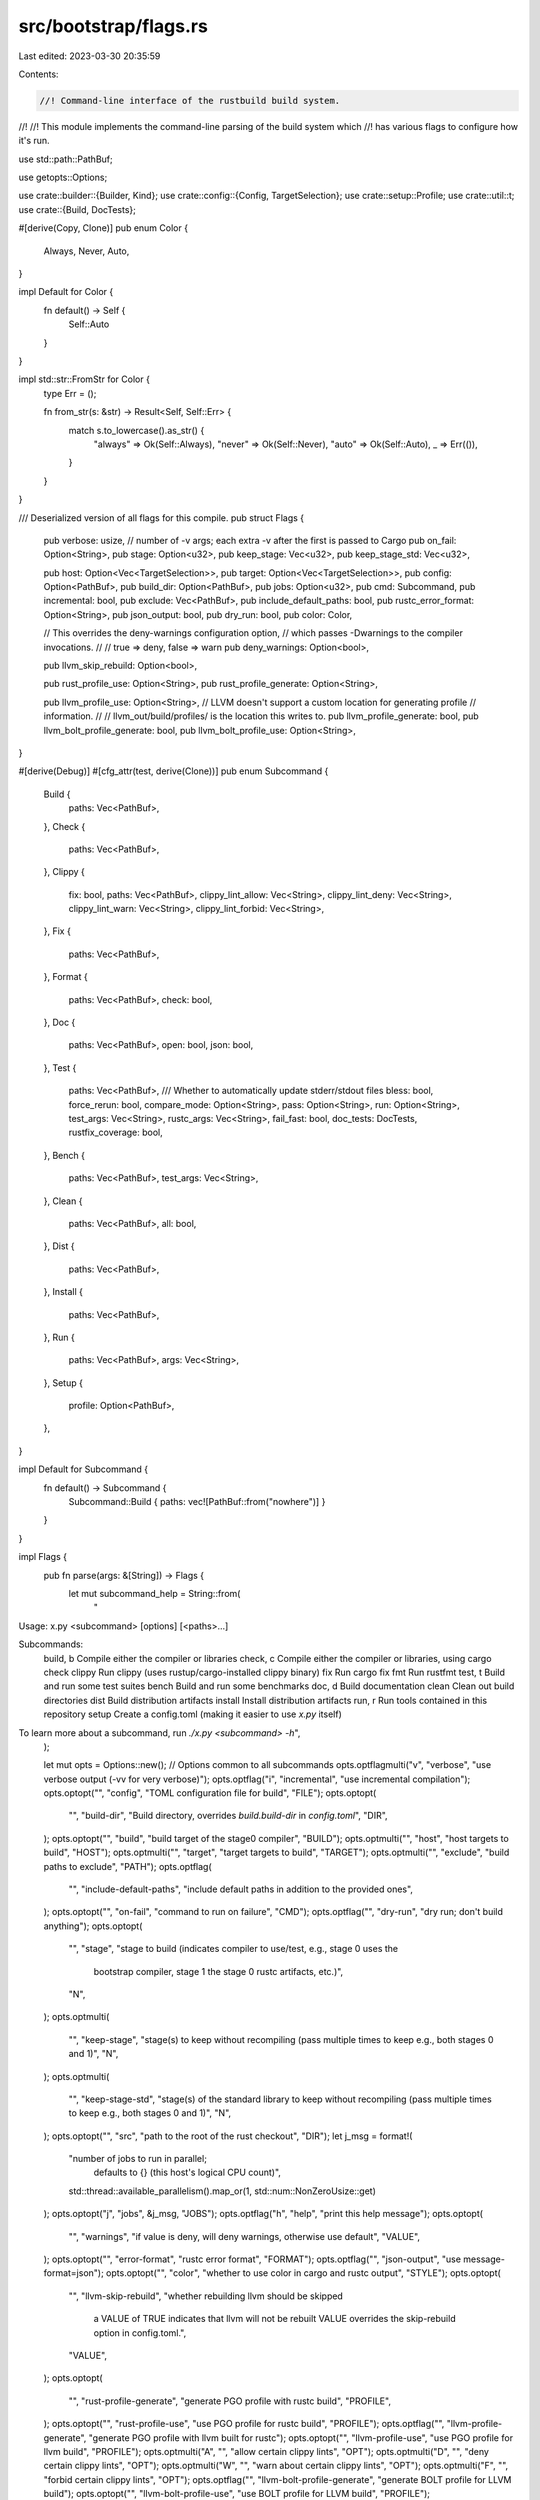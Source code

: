 src/bootstrap/flags.rs
======================

Last edited: 2023-03-30 20:35:59

Contents:

.. code-block:: rs

    //! Command-line interface of the rustbuild build system.
//!
//! This module implements the command-line parsing of the build system which
//! has various flags to configure how it's run.

use std::path::PathBuf;

use getopts::Options;

use crate::builder::{Builder, Kind};
use crate::config::{Config, TargetSelection};
use crate::setup::Profile;
use crate::util::t;
use crate::{Build, DocTests};

#[derive(Copy, Clone)]
pub enum Color {
    Always,
    Never,
    Auto,
}

impl Default for Color {
    fn default() -> Self {
        Self::Auto
    }
}

impl std::str::FromStr for Color {
    type Err = ();

    fn from_str(s: &str) -> Result<Self, Self::Err> {
        match s.to_lowercase().as_str() {
            "always" => Ok(Self::Always),
            "never" => Ok(Self::Never),
            "auto" => Ok(Self::Auto),
            _ => Err(()),
        }
    }
}

/// Deserialized version of all flags for this compile.
pub struct Flags {
    pub verbose: usize, // number of -v args; each extra -v after the first is passed to Cargo
    pub on_fail: Option<String>,
    pub stage: Option<u32>,
    pub keep_stage: Vec<u32>,
    pub keep_stage_std: Vec<u32>,

    pub host: Option<Vec<TargetSelection>>,
    pub target: Option<Vec<TargetSelection>>,
    pub config: Option<PathBuf>,
    pub build_dir: Option<PathBuf>,
    pub jobs: Option<u32>,
    pub cmd: Subcommand,
    pub incremental: bool,
    pub exclude: Vec<PathBuf>,
    pub include_default_paths: bool,
    pub rustc_error_format: Option<String>,
    pub json_output: bool,
    pub dry_run: bool,
    pub color: Color,

    // This overrides the deny-warnings configuration option,
    // which passes -Dwarnings to the compiler invocations.
    //
    // true => deny, false => warn
    pub deny_warnings: Option<bool>,

    pub llvm_skip_rebuild: Option<bool>,

    pub rust_profile_use: Option<String>,
    pub rust_profile_generate: Option<String>,

    pub llvm_profile_use: Option<String>,
    // LLVM doesn't support a custom location for generating profile
    // information.
    //
    // llvm_out/build/profiles/ is the location this writes to.
    pub llvm_profile_generate: bool,
    pub llvm_bolt_profile_generate: bool,
    pub llvm_bolt_profile_use: Option<String>,
}

#[derive(Debug)]
#[cfg_attr(test, derive(Clone))]
pub enum Subcommand {
    Build {
        paths: Vec<PathBuf>,
    },
    Check {
        paths: Vec<PathBuf>,
    },
    Clippy {
        fix: bool,
        paths: Vec<PathBuf>,
        clippy_lint_allow: Vec<String>,
        clippy_lint_deny: Vec<String>,
        clippy_lint_warn: Vec<String>,
        clippy_lint_forbid: Vec<String>,
    },
    Fix {
        paths: Vec<PathBuf>,
    },
    Format {
        paths: Vec<PathBuf>,
        check: bool,
    },
    Doc {
        paths: Vec<PathBuf>,
        open: bool,
        json: bool,
    },
    Test {
        paths: Vec<PathBuf>,
        /// Whether to automatically update stderr/stdout files
        bless: bool,
        force_rerun: bool,
        compare_mode: Option<String>,
        pass: Option<String>,
        run: Option<String>,
        test_args: Vec<String>,
        rustc_args: Vec<String>,
        fail_fast: bool,
        doc_tests: DocTests,
        rustfix_coverage: bool,
    },
    Bench {
        paths: Vec<PathBuf>,
        test_args: Vec<String>,
    },
    Clean {
        paths: Vec<PathBuf>,
        all: bool,
    },
    Dist {
        paths: Vec<PathBuf>,
    },
    Install {
        paths: Vec<PathBuf>,
    },
    Run {
        paths: Vec<PathBuf>,
        args: Vec<String>,
    },
    Setup {
        profile: Option<PathBuf>,
    },
}

impl Default for Subcommand {
    fn default() -> Subcommand {
        Subcommand::Build { paths: vec![PathBuf::from("nowhere")] }
    }
}

impl Flags {
    pub fn parse(args: &[String]) -> Flags {
        let mut subcommand_help = String::from(
            "\
Usage: x.py <subcommand> [options] [<paths>...]

Subcommands:
    build, b    Compile either the compiler or libraries
    check, c    Compile either the compiler or libraries, using cargo check
    clippy      Run clippy (uses rustup/cargo-installed clippy binary)
    fix         Run cargo fix
    fmt         Run rustfmt
    test, t     Build and run some test suites
    bench       Build and run some benchmarks
    doc, d      Build documentation
    clean       Clean out build directories
    dist        Build distribution artifacts
    install     Install distribution artifacts
    run, r      Run tools contained in this repository
    setup       Create a config.toml (making it easier to use `x.py` itself)

To learn more about a subcommand, run `./x.py <subcommand> -h`",
        );

        let mut opts = Options::new();
        // Options common to all subcommands
        opts.optflagmulti("v", "verbose", "use verbose output (-vv for very verbose)");
        opts.optflag("i", "incremental", "use incremental compilation");
        opts.optopt("", "config", "TOML configuration file for build", "FILE");
        opts.optopt(
            "",
            "build-dir",
            "Build directory, overrides `build.build-dir` in `config.toml`",
            "DIR",
        );
        opts.optopt("", "build", "build target of the stage0 compiler", "BUILD");
        opts.optmulti("", "host", "host targets to build", "HOST");
        opts.optmulti("", "target", "target targets to build", "TARGET");
        opts.optmulti("", "exclude", "build paths to exclude", "PATH");
        opts.optflag(
            "",
            "include-default-paths",
            "include default paths in addition to the provided ones",
        );
        opts.optopt("", "on-fail", "command to run on failure", "CMD");
        opts.optflag("", "dry-run", "dry run; don't build anything");
        opts.optopt(
            "",
            "stage",
            "stage to build (indicates compiler to use/test, e.g., stage 0 uses the \
             bootstrap compiler, stage 1 the stage 0 rustc artifacts, etc.)",
            "N",
        );
        opts.optmulti(
            "",
            "keep-stage",
            "stage(s) to keep without recompiling \
            (pass multiple times to keep e.g., both stages 0 and 1)",
            "N",
        );
        opts.optmulti(
            "",
            "keep-stage-std",
            "stage(s) of the standard library to keep without recompiling \
            (pass multiple times to keep e.g., both stages 0 and 1)",
            "N",
        );
        opts.optopt("", "src", "path to the root of the rust checkout", "DIR");
        let j_msg = format!(
            "number of jobs to run in parallel; \
             defaults to {} (this host's logical CPU count)",
            std::thread::available_parallelism().map_or(1, std::num::NonZeroUsize::get)
        );
        opts.optopt("j", "jobs", &j_msg, "JOBS");
        opts.optflag("h", "help", "print this help message");
        opts.optopt(
            "",
            "warnings",
            "if value is deny, will deny warnings, otherwise use default",
            "VALUE",
        );
        opts.optopt("", "error-format", "rustc error format", "FORMAT");
        opts.optflag("", "json-output", "use message-format=json");
        opts.optopt("", "color", "whether to use color in cargo and rustc output", "STYLE");
        opts.optopt(
            "",
            "llvm-skip-rebuild",
            "whether rebuilding llvm should be skipped \
             a VALUE of TRUE indicates that llvm will not be rebuilt \
             VALUE overrides the skip-rebuild option in config.toml.",
            "VALUE",
        );
        opts.optopt(
            "",
            "rust-profile-generate",
            "generate PGO profile with rustc build",
            "PROFILE",
        );
        opts.optopt("", "rust-profile-use", "use PGO profile for rustc build", "PROFILE");
        opts.optflag("", "llvm-profile-generate", "generate PGO profile with llvm built for rustc");
        opts.optopt("", "llvm-profile-use", "use PGO profile for llvm build", "PROFILE");
        opts.optmulti("A", "", "allow certain clippy lints", "OPT");
        opts.optmulti("D", "", "deny certain clippy lints", "OPT");
        opts.optmulti("W", "", "warn about certain clippy lints", "OPT");
        opts.optmulti("F", "", "forbid certain clippy lints", "OPT");
        opts.optflag("", "llvm-bolt-profile-generate", "generate BOLT profile for LLVM build");
        opts.optopt("", "llvm-bolt-profile-use", "use BOLT profile for LLVM build", "PROFILE");

        // We can't use getopt to parse the options until we have completed specifying which
        // options are valid, but under the current implementation, some options are conditional on
        // the subcommand. Therefore we must manually identify the subcommand first, so that we can
        // complete the definition of the options.  Then we can use the getopt::Matches object from
        // there on out.
        let subcommand = match args.iter().find_map(|s| Kind::parse(&s)) {
            Some(s) => s,
            None => {
                // No or an invalid subcommand -- show the general usage and subcommand help
                // An exit code will be 0 when no subcommand is given, and 1 in case of an invalid
                // subcommand.
                println!("{}\n", subcommand_help);
                let exit_code = if args.is_empty() { 0 } else { 1 };
                crate::detail_exit(exit_code);
            }
        };

        // Some subcommands get extra options
        match subcommand {
            Kind::Test => {
                opts.optflag("", "no-fail-fast", "Run all tests regardless of failure");
                opts.optmulti("", "skip", "skips tests matching SUBSTRING, if supported by test tool. May be passed multiple times", "SUBSTRING");
                opts.optmulti(
                    "",
                    "test-args",
                    "extra arguments to be passed for the test tool being used \
                        (e.g. libtest, compiletest or rustdoc)",
                    "ARGS",
                );
                opts.optmulti(
                    "",
                    "rustc-args",
                    "extra options to pass the compiler when running tests",
                    "ARGS",
                );
                opts.optflag("", "no-doc", "do not run doc tests");
                opts.optflag("", "doc", "only run doc tests");
                opts.optflag("", "bless", "update all stderr/stdout files of failing ui tests");
                opts.optflag("", "force-rerun", "rerun tests even if the inputs are unchanged");
                opts.optopt(
                    "",
                    "compare-mode",
                    "mode describing what file the actual ui output will be compared to",
                    "COMPARE MODE",
                );
                opts.optopt(
                    "",
                    "pass",
                    "force {check,build,run}-pass tests to this mode.",
                    "check | build | run",
                );
                opts.optopt("", "run", "whether to execute run-* tests", "auto | always | never");
                opts.optflag(
                    "",
                    "rustfix-coverage",
                    "enable this to generate a Rustfix coverage file, which is saved in \
                        `/<build_base>/rustfix_missing_coverage.txt`",
                );
            }
            Kind::Check => {
                opts.optflag("", "all-targets", "Check all targets");
            }
            Kind::Bench => {
                opts.optmulti("", "test-args", "extra arguments", "ARGS");
            }
            Kind::Clippy => {
                opts.optflag("", "fix", "automatically apply lint suggestions");
            }
            Kind::Doc => {
                opts.optflag("", "open", "open the docs in a browser");
                opts.optflag(
                    "",
                    "json",
                    "render the documentation in JSON format in addition to the usual HTML format",
                );
            }
            Kind::Clean => {
                opts.optflag("", "all", "clean all build artifacts");
            }
            Kind::Format => {
                opts.optflag("", "check", "check formatting instead of applying.");
            }
            Kind::Run => {
                opts.optmulti("", "args", "arguments for the tool", "ARGS");
            }
            _ => {}
        };

        // fn usage()
        let usage = |exit_code: i32, opts: &Options, verbose: bool, subcommand_help: &str| -> ! {
            println!("{}", opts.usage(subcommand_help));
            if verbose {
                // We have an unfortunate situation here: some Steps use `builder.in_tree_crates` to determine their paths.
                // To determine those crates, we need to run `cargo metadata`, which means we need all submodules to be checked out.
                // That takes a while to run, so only do it when paths were explicitly requested, not on all CLI errors.
                // `Build::new` won't load submodules for the `setup` command.
                let cmd = if verbose {
                    println!("note: updating submodules before printing available paths");
                    "build"
                } else {
                    "setup"
                };
                let config = Config::parse(&[cmd.to_string()]);
                let build = Build::new(config);
                let paths = Builder::get_help(&build, subcommand);

                if let Some(s) = paths {
                    println!("{}", s);
                } else {
                    panic!("No paths available for subcommand `{}`", subcommand.as_str());
                }
            } else {
                println!(
                    "Run `./x.py {} -h -v` to see a list of available paths.",
                    subcommand.as_str()
                );
            }
            crate::detail_exit(exit_code);
        };

        // Done specifying what options are possible, so do the getopts parsing
        let matches = opts.parse(args).unwrap_or_else(|e| {
            // Invalid argument/option format
            println!("\n{}\n", e);
            usage(1, &opts, false, &subcommand_help);
        });

        // Extra sanity check to make sure we didn't hit this crazy corner case:
        //
        //     ./x.py --frobulate clean build
        //            ^-- option  ^     ^- actual subcommand
        //                        \_ arg to option could be mistaken as subcommand
        let mut pass_sanity_check = true;
        match matches.free.get(0).and_then(|s| Kind::parse(&s)) {
            Some(check_subcommand) => {
                if check_subcommand != subcommand {
                    pass_sanity_check = false;
                }
            }
            None => {
                pass_sanity_check = false;
            }
        }
        if !pass_sanity_check {
            eprintln!("{}\n", subcommand_help);
            eprintln!(
                "Sorry, I couldn't figure out which subcommand you were trying to specify.\n\
                 You may need to move some options to after the subcommand.\n"
            );
            crate::detail_exit(1);
        }
        // Extra help text for some commands
        match subcommand {
            Kind::Build => {
                subcommand_help.push_str(
                    "\n
Arguments:
    This subcommand accepts a number of paths to directories to the crates
    and/or artifacts to compile. For example, for a quick build of a usable
    compiler:

        ./x.py build --stage 1 library/std

    This will build a compiler and standard library from the local source code.
    Once this is done, build/$ARCH/stage1 contains a usable compiler.

    If no arguments are passed then the default artifacts for that stage are
    compiled. For example:

        ./x.py build --stage 0
        ./x.py build ",
                );
            }
            Kind::Check => {
                subcommand_help.push_str(
                    "\n
Arguments:
    This subcommand accepts a number of paths to directories to the crates
    and/or artifacts to compile. For example:

        ./x.py check library/std

    If no arguments are passed then many artifacts are checked.",
                );
            }
            Kind::Clippy => {
                subcommand_help.push_str(
                    "\n
Arguments:
    This subcommand accepts a number of paths to directories to the crates
    and/or artifacts to run clippy against. For example:

        ./x.py clippy library/core
        ./x.py clippy library/core library/proc_macro",
                );
            }
            Kind::Fix => {
                subcommand_help.push_str(
                    "\n
Arguments:
    This subcommand accepts a number of paths to directories to the crates
    and/or artifacts to run `cargo fix` against. For example:

        ./x.py fix library/core
        ./x.py fix library/core library/proc_macro",
                );
            }
            Kind::Format => {
                subcommand_help.push_str(
                    "\n
Arguments:
    This subcommand optionally accepts a `--check` flag which succeeds if formatting is correct and
    fails if it is not. For example:

        ./x.py fmt
        ./x.py fmt --check",
                );
            }
            Kind::Test => {
                subcommand_help.push_str(
                    "\n
Arguments:
    This subcommand accepts a number of paths to test directories that
    should be compiled and run. For example:

        ./x.py test tests/ui
        ./x.py test library/std --test-args hash_map
        ./x.py test library/std --stage 0 --no-doc
        ./x.py test tests/ui --bless
        ./x.py test tests/ui --compare-mode chalk

    Note that `test tests/* --stage N` does NOT depend on `build compiler/rustc --stage N`;
    just like `build library/std --stage N` it tests the compiler produced by the previous
    stage.

    Execute tool tests with a tool name argument:

        ./x.py test tidy

    If no arguments are passed then the complete artifacts for that stage are
    compiled and tested.

        ./x.py test
        ./x.py test --stage 1",
                );
            }
            Kind::Doc => {
                subcommand_help.push_str(
                    "\n
Arguments:
    This subcommand accepts a number of paths to directories of documentation
    to build. For example:

        ./x.py doc src/doc/book
        ./x.py doc src/doc/nomicon
        ./x.py doc src/doc/book library/std
        ./x.py doc library/std --json
        ./x.py doc library/std --open

    If no arguments are passed then everything is documented:

        ./x.py doc
        ./x.py doc --stage 1",
                );
            }
            Kind::Run => {
                subcommand_help.push_str(
                    "\n
Arguments:
    This subcommand accepts a number of paths to tools to build and run. For
    example:

        ./x.py run src/tools/expand-yaml-anchors

    At least a tool needs to be called.",
                );
            }
            Kind::Setup => {
                subcommand_help.push_str(&format!(
                    "\n
x.py setup creates a `config.toml` which changes the defaults for x.py itself.

Arguments:
    This subcommand accepts a 'profile' to use for builds. For example:

        ./x.py setup library

    The profile is optional and you will be prompted interactively if it is not given.
    The following profiles are available:

{}",
                    Profile::all_for_help("        ").trim_end()
                ));
            }
            Kind::Bench | Kind::Clean | Kind::Dist | Kind::Install => {}
        };
        // Get any optional paths which occur after the subcommand
        let mut paths = matches.free[1..].iter().map(|p| p.into()).collect::<Vec<PathBuf>>();

        let verbose = matches.opt_present("verbose");

        // User passed in -h/--help?
        if matches.opt_present("help") {
            usage(0, &opts, verbose, &subcommand_help);
        }

        let cmd = match subcommand {
            Kind::Build => Subcommand::Build { paths },
            Kind::Check => {
                if matches.opt_present("all-targets") {
                    println!(
                        "Warning: --all-targets is now on by default and does not need to be passed explicitly."
                    );
                }
                Subcommand::Check { paths }
            }
            Kind::Clippy => Subcommand::Clippy {
                paths,
                fix: matches.opt_present("fix"),
                clippy_lint_allow: matches.opt_strs("A"),
                clippy_lint_warn: matches.opt_strs("W"),
                clippy_lint_deny: matches.opt_strs("D"),
                clippy_lint_forbid: matches.opt_strs("F"),
            },
            Kind::Fix => Subcommand::Fix { paths },
            Kind::Test => Subcommand::Test {
                paths,
                bless: matches.opt_present("bless"),
                force_rerun: matches.opt_present("force-rerun"),
                compare_mode: matches.opt_str("compare-mode"),
                pass: matches.opt_str("pass"),
                run: matches.opt_str("run"),
                test_args: matches.opt_strs("test-args"),
                rustc_args: matches.opt_strs("rustc-args"),
                fail_fast: !matches.opt_present("no-fail-fast"),
                rustfix_coverage: matches.opt_present("rustfix-coverage"),
                doc_tests: if matches.opt_present("doc") {
                    DocTests::Only
                } else if matches.opt_present("no-doc") {
                    DocTests::No
                } else {
                    DocTests::Yes
                },
            },
            Kind::Bench => Subcommand::Bench { paths, test_args: matches.opt_strs("test-args") },
            Kind::Doc => Subcommand::Doc {
                paths,
                open: matches.opt_present("open"),
                json: matches.opt_present("json"),
            },
            Kind::Clean => Subcommand::Clean { all: matches.opt_present("all"), paths },
            Kind::Format => Subcommand::Format { check: matches.opt_present("check"), paths },
            Kind::Dist => Subcommand::Dist { paths },
            Kind::Install => Subcommand::Install { paths },
            Kind::Run => {
                if paths.is_empty() {
                    println!("\nrun requires at least a path!\n");
                    usage(1, &opts, verbose, &subcommand_help);
                }
                Subcommand::Run { paths, args: matches.opt_strs("args") }
            }
            Kind::Setup => {
                let profile = if paths.len() > 1 {
                    eprintln!("\nerror: At most one profile can be passed to setup\n");
                    usage(1, &opts, verbose, &subcommand_help)
                } else if let Some(path) = paths.pop() {
                    let profile_string = t!(path.into_os_string().into_string().map_err(
                        |path| format!("{} is not a valid UTF8 string", path.to_string_lossy())
                    ));

                    let profile = profile_string.parse().unwrap_or_else(|err| {
                        eprintln!("error: {}", err);
                        eprintln!("help: the available profiles are:");
                        eprint!("{}", Profile::all_for_help("- "));
                        crate::detail_exit(1);
                    });
                    Some(profile)
                } else {
                    None
                };
                Subcommand::Setup { profile }
            }
        };

        Flags {
            verbose: matches.opt_count("verbose"),
            stage: matches.opt_str("stage").map(|j| j.parse().expect("`stage` should be a number")),
            dry_run: matches.opt_present("dry-run"),
            on_fail: matches.opt_str("on-fail"),
            rustc_error_format: matches.opt_str("error-format"),
            json_output: matches.opt_present("json-output"),
            keep_stage: matches
                .opt_strs("keep-stage")
                .into_iter()
                .map(|j| j.parse().expect("`keep-stage` should be a number"))
                .collect(),
            keep_stage_std: matches
                .opt_strs("keep-stage-std")
                .into_iter()
                .map(|j| j.parse().expect("`keep-stage-std` should be a number"))
                .collect(),
            host: if matches.opt_present("host") {
                Some(
                    split(&matches.opt_strs("host"))
                        .into_iter()
                        .map(|x| TargetSelection::from_user(&x))
                        .collect::<Vec<_>>(),
                )
            } else {
                None
            },
            target: if matches.opt_present("target") {
                Some(
                    split(&matches.opt_strs("target"))
                        .into_iter()
                        .map(|x| TargetSelection::from_user(&x))
                        .collect::<Vec<_>>(),
                )
            } else {
                None
            },
            config: matches.opt_str("config").map(PathBuf::from),
            build_dir: matches.opt_str("build-dir").map(PathBuf::from),
            jobs: matches.opt_str("jobs").map(|j| j.parse().expect("`jobs` should be a number")),
            cmd,
            incremental: matches.opt_present("incremental"),
            exclude: split(&matches.opt_strs("exclude"))
                .into_iter()
                .map(|p| p.into())
                .collect::<Vec<_>>(),
            include_default_paths: matches.opt_present("include-default-paths"),
            deny_warnings: parse_deny_warnings(&matches),
            llvm_skip_rebuild: matches.opt_str("llvm-skip-rebuild").map(|s| s.to_lowercase()).map(
                |s| s.parse::<bool>().expect("`llvm-skip-rebuild` should be either true or false"),
            ),
            color: matches
                .opt_get_default("color", Color::Auto)
                .expect("`color` should be `always`, `never`, or `auto`"),
            rust_profile_use: matches.opt_str("rust-profile-use"),
            rust_profile_generate: matches.opt_str("rust-profile-generate"),
            llvm_profile_use: matches.opt_str("llvm-profile-use"),
            llvm_profile_generate: matches.opt_present("llvm-profile-generate"),
            llvm_bolt_profile_generate: matches.opt_present("llvm-bolt-profile-generate"),
            llvm_bolt_profile_use: matches.opt_str("llvm-bolt-profile-use"),
        }
    }
}

impl Subcommand {
    pub fn kind(&self) -> Kind {
        match self {
            Subcommand::Bench { .. } => Kind::Bench,
            Subcommand::Build { .. } => Kind::Build,
            Subcommand::Check { .. } => Kind::Check,
            Subcommand::Clippy { .. } => Kind::Clippy,
            Subcommand::Doc { .. } => Kind::Doc,
            Subcommand::Fix { .. } => Kind::Fix,
            Subcommand::Format { .. } => Kind::Format,
            Subcommand::Test { .. } => Kind::Test,
            Subcommand::Clean { .. } => Kind::Clean,
            Subcommand::Dist { .. } => Kind::Dist,
            Subcommand::Install { .. } => Kind::Install,
            Subcommand::Run { .. } => Kind::Run,
            Subcommand::Setup { .. } => Kind::Setup,
        }
    }

    pub fn test_args(&self) -> Vec<&str> {
        match *self {
            Subcommand::Test { ref test_args, .. } | Subcommand::Bench { ref test_args, .. } => {
                test_args.iter().flat_map(|s| s.split_whitespace()).collect()
            }
            _ => vec![],
        }
    }

    pub fn rustc_args(&self) -> Vec<&str> {
        match *self {
            Subcommand::Test { ref rustc_args, .. } => {
                rustc_args.iter().flat_map(|s| s.split_whitespace()).collect()
            }
            _ => vec![],
        }
    }

    pub fn args(&self) -> Vec<&str> {
        match *self {
            Subcommand::Run { ref args, .. } => {
                args.iter().flat_map(|s| s.split_whitespace()).collect()
            }
            _ => vec![],
        }
    }

    pub fn fail_fast(&self) -> bool {
        match *self {
            Subcommand::Test { fail_fast, .. } => fail_fast,
            _ => false,
        }
    }

    pub fn doc_tests(&self) -> DocTests {
        match *self {
            Subcommand::Test { doc_tests, .. } => doc_tests,
            _ => DocTests::Yes,
        }
    }

    pub fn bless(&self) -> bool {
        match *self {
            Subcommand::Test { bless, .. } => bless,
            _ => false,
        }
    }

    pub fn force_rerun(&self) -> bool {
        match *self {
            Subcommand::Test { force_rerun, .. } => force_rerun,
            _ => false,
        }
    }

    pub fn rustfix_coverage(&self) -> bool {
        match *self {
            Subcommand::Test { rustfix_coverage, .. } => rustfix_coverage,
            _ => false,
        }
    }

    pub fn compare_mode(&self) -> Option<&str> {
        match *self {
            Subcommand::Test { ref compare_mode, .. } => compare_mode.as_ref().map(|s| &s[..]),
            _ => None,
        }
    }

    pub fn pass(&self) -> Option<&str> {
        match *self {
            Subcommand::Test { ref pass, .. } => pass.as_ref().map(|s| &s[..]),
            _ => None,
        }
    }

    pub fn run(&self) -> Option<&str> {
        match *self {
            Subcommand::Test { ref run, .. } => run.as_ref().map(|s| &s[..]),
            _ => None,
        }
    }

    pub fn open(&self) -> bool {
        match *self {
            Subcommand::Doc { open, .. } => open,
            _ => false,
        }
    }

    pub fn json(&self) -> bool {
        match *self {
            Subcommand::Doc { json, .. } => json,
            _ => false,
        }
    }
}

fn split(s: &[String]) -> Vec<String> {
    s.iter().flat_map(|s| s.split(',')).filter(|s| !s.is_empty()).map(|s| s.to_string()).collect()
}

fn parse_deny_warnings(matches: &getopts::Matches) -> Option<bool> {
    match matches.opt_str("warnings").as_deref() {
        Some("deny") => Some(true),
        Some("warn") => Some(false),
        Some(value) => {
            eprintln!(r#"invalid value for --warnings: {:?}, expected "warn" or "deny""#, value,);
            crate::detail_exit(1);
        }
        None => None,
    }
}


